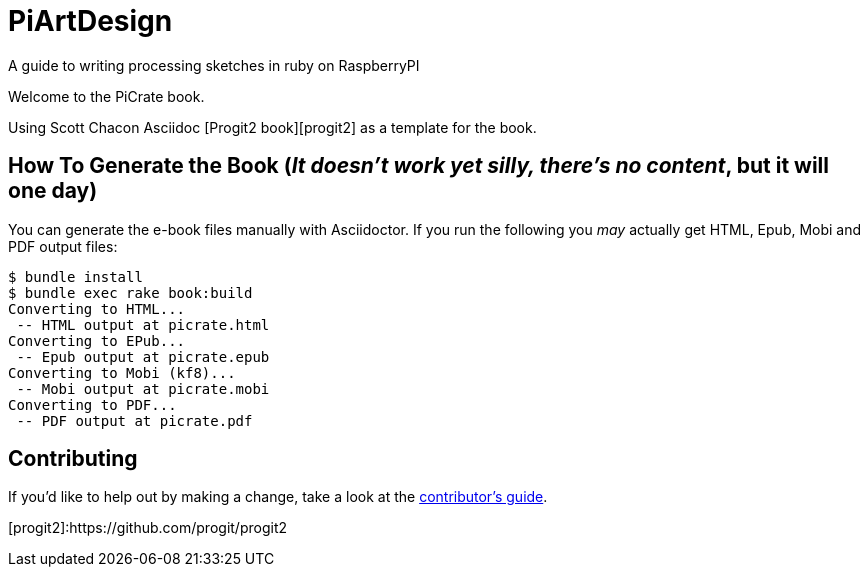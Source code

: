 = PiArtDesign
A guide to writing processing sketches in ruby on RaspberryPI

Welcome to the PiCrate book.

Using Scott Chacon Asciidoc [Progit2 book][progit2] as a template for the book.


== How To Generate the Book (_It doesn't work yet silly, there's no content_, but it will one day)

You can generate the e-book files manually with Asciidoctor.
If you run the following you _may_ actually get HTML, Epub, Mobi and PDF output files:

----
$ bundle install
$ bundle exec rake book:build
Converting to HTML...
 -- HTML output at picrate.html
Converting to EPub...
 -- Epub output at picrate.epub
Converting to Mobi (kf8)...
 -- Mobi output at picrate.mobi
Converting to PDF...
 -- PDF output at picrate.pdf
----

== Contributing

If you'd like to help out by making a change, take a look at the link:CONTRIBUTING.md[contributor's guide].

[progit2]:https://github.com/progit/progit2
